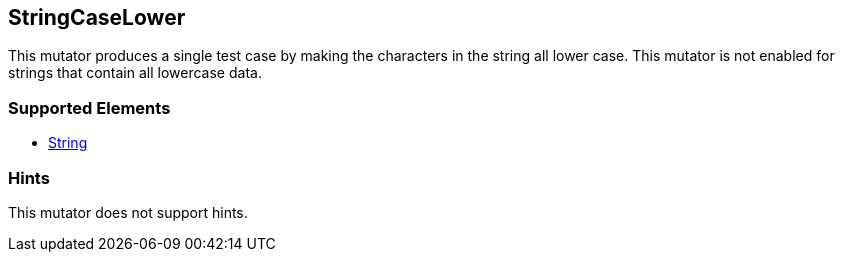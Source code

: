 <<<
[[Mutators_StringCaseLower]]
== StringCaseLower

This mutator produces a single test case by making the characters in the string all lower case. This mutator is not enabled for strings that contain all lowercase data.

=== Supported Elements

* xref:String[String]

=== Hints

This mutator does not support hints.
